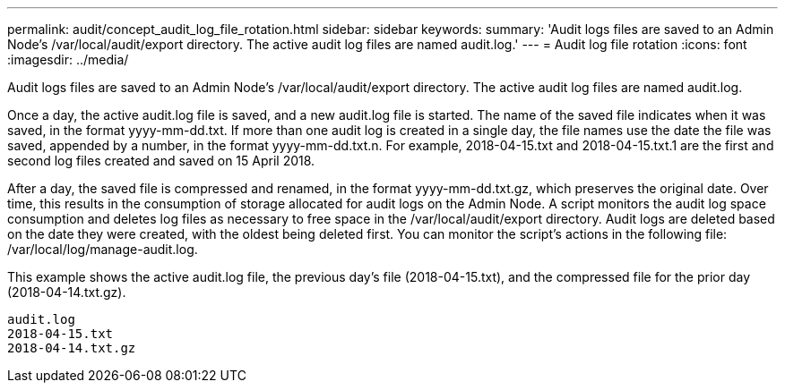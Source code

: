 ---
permalink: audit/concept_audit_log_file_rotation.html
sidebar: sidebar
keywords: 
summary: 'Audit logs files are saved to an Admin Node’s /var/local/audit/export directory. The active audit log files are named audit.log.'
---
= Audit log file rotation
:icons: font
:imagesdir: ../media/

[.lead]
Audit logs files are saved to an Admin Node's /var/local/audit/export directory. The active audit log files are named audit.log.

Once a day, the active audit.log file is saved, and a new audit.log file is started. The name of the saved file indicates when it was saved, in the format yyyy-mm-dd.txt. If more than one audit log is created in a single day, the file names use the date the file was saved, appended by a number, in the format yyyy-mm-dd.txt.n. For example, 2018-04-15.txt and 2018-04-15.txt.1 are the first and second log files created and saved on 15 April 2018.

After a day, the saved file is compressed and renamed, in the format yyyy-mm-dd.txt.gz, which preserves the original date. Over time, this results in the consumption of storage allocated for audit logs on the Admin Node. A script monitors the audit log space consumption and deletes log files as necessary to free space in the /var/local/audit/export directory. Audit logs are deleted based on the date they were created, with the oldest being deleted first. You can monitor the script's actions in the following file: /var/local/log/manage-audit.log.

This example shows the active audit.log file, the previous day's file (2018-04-15.txt), and the compressed file for the prior day (2018-04-14.txt.gz).

----
audit.log
2018-04-15.txt
2018-04-14.txt.gz
----

